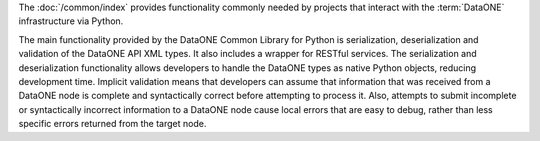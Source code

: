 The :doc:`/common/index` provides functionality commonly needed
by projects that interact with the :term:`DataONE` infrastructure via Python.

The main functionality provided by the DataONE Common Library for Python is
serialization, deserialization and validation of the DataONE API XML types. It
also includes a wrapper for RESTful services. The serialization and
deserialization functionality allows developers to handle the DataONE types as
native Python objects, reducing development time. Implicit validation means that
developers can assume that information that was received from a DataONE node is
complete and syntactically correct before attempting to process it. Also,
attempts to submit incomplete or syntactically incorrect information to a
DataONE node cause local errors that are easy to debug, rather than less
specific errors returned from the target node.

